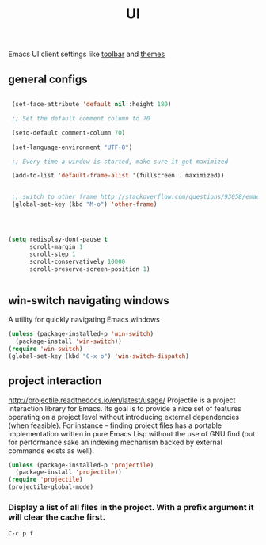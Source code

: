:PROPERTIES:
:ID:       B87BE6C5-BF53-4B06-9713-1C272540530B
:END:
#+TITLE: UI

Emacs UI client settings like [[id:F5EC1426-6FAF-445A-9345-1D0CE80913C3][toolbar]] and [[id:529AD7C6-5CEF-4F5C-B5B0-0747C9D80017][themes]]

** general configs

 #+BEGIN_SRC emacs-lisp :results silent

  (set-face-attribute 'default nil :height 180)

  ;; Set the default comment column to 70

  (setq-default comment-column 70)

  (set-language-environment "UTF-8")

  ;; Every time a window is started, make sure it get maximized

  (add-to-list 'default-frame-alist '(fullscreen . maximized))


  ;; switch to other frame http://stackoverflow.com/questions/93058/emacs-switching-to-another-frame-mac-os-x
  (global-set-key (kbd "M-o") 'other-frame)




 (setq redisplay-dont-pause t
       scroll-margin 1
       scroll-step 1
       scroll-conservatively 10000
       scroll-preserve-screen-position 1)


 #+END_SRC

** win-switch navigating windows
A utility for quickly navigating Emacs windows
#+BEGIN_SRC emacs-lisp :results silent
(unless (package-installed-p 'win-switch)
  (package-install 'win-switch))
(require 'win-switch)
(global-set-key (kbd "C-x o") 'win-switch-dispatch)
#+END_SRC


** project interaction
 http://projectile.readthedocs.io/en/latest/usage/
 Projectile is a project interaction library for Emacs. Its goal is to provide a nice set of features operating on a project level without introducing external dependencies (when feasible). For instance - finding project files has a portable implementation written in pure Emacs Lisp without the use of GNU find (but for performance sake an indexing mechanism backed by external commands exists as well).

 #+BEGIN_SRC emacs-lisp :results silent
 (unless (package-installed-p 'projectile)
   (package-install 'projectile))
 (require 'projectile)
 (projectile-global-mode)
 #+END_SRC

*** Display a list of all files in the project. With a prefix argument it will clear the cache first.

    ~C-c p f~
